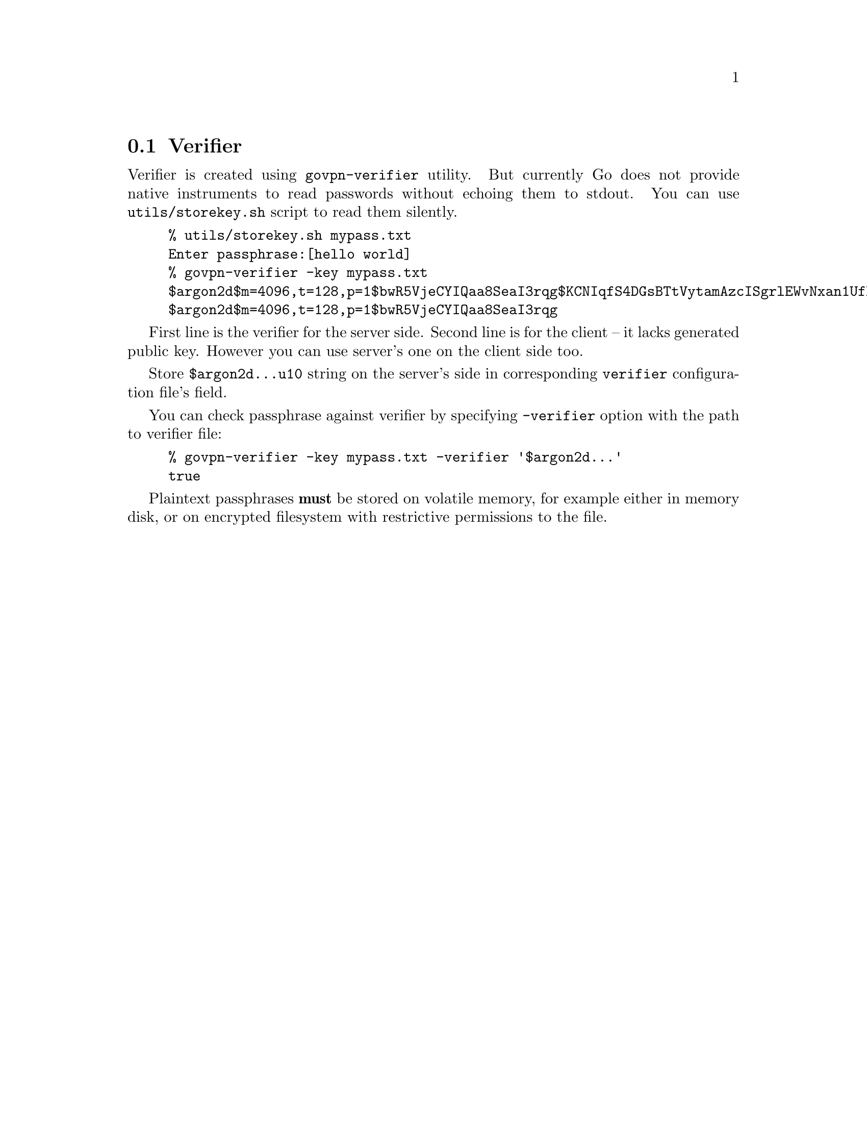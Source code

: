 @node Verifier
@section Verifier

Verifier is created using @code{govpn-verifier} utility. But currently
Go does not provide native instruments to read passwords without echoing
them to stdout. You can use @code{utils/storekey.sh} script to read them
silently.

@example
% utils/storekey.sh mypass.txt
Enter passphrase:[hello world]
% govpn-verifier -key mypass.txt
$argon2d$m=4096,t=128,p=1$bwR5VjeCYIQaa8SeaI3rqg$KCNIqfS4DGsBTtVytamAzcISgrlEWvNxan1UfBrFu10
$argon2d$m=4096,t=128,p=1$bwR5VjeCYIQaa8SeaI3rqg
@end example

First line is the verifier for the server side. Second line is for the
client -- it lacks generated public key. However you can use server's
one on the client side too.

Store @code{$argon2d...u10} string on the server's side in corresponding
@code{verifier} configuration file's field.

You can check passphrase against verifier by specifying @code{-verifier}
option with the path to verifier file:

@example
% govpn-verifier -key mypass.txt -verifier '$argon2d...'
true
@end example

Plaintext passphrases @strong{must} be stored on volatile memory, for
example either in memory disk, or on encrypted filesystem with
restrictive permissions to the file.
